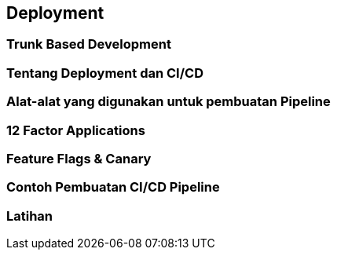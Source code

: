 == Deployment

=== Trunk Based Development 

=== Tentang Deployment dan CI/CD

=== Alat-alat yang digunakan untuk pembuatan Pipeline 

=== 12 Factor Applications

=== Feature Flags & Canary

=== Contoh Pembuatan CI/CD Pipeline

=== Latihan
